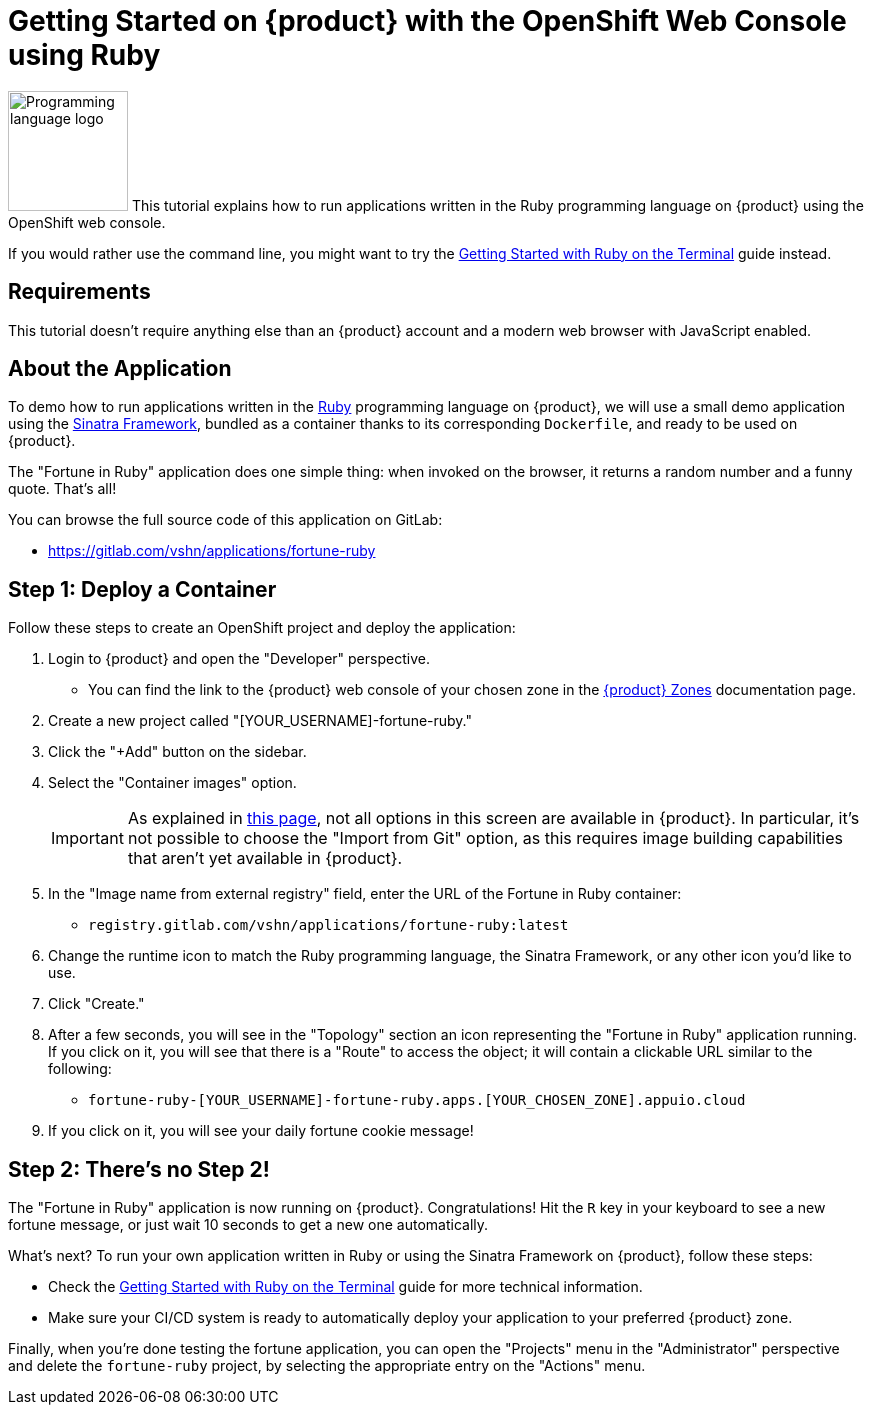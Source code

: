 = Getting Started on {product} with the OpenShift Web Console using Ruby

// THIS FILE IS AUTOGENERATED
// DO NOT EDIT MANUALLY

image:logos/ruby.svg[role="related thumb right",alt="Programming language logo",width=120,height=120] This tutorial explains how to run applications written in the Ruby programming language on {product} using the OpenShift web console.

If you would rather use the command line, you might want to try the xref:tutorials/getting-started/ruby-terminal.adoc[Getting Started with Ruby on the Terminal] guide instead.

== Requirements

This tutorial doesn't require anything else than an {product} account and a modern web browser with JavaScript enabled.

== About the Application

To demo how to run applications written in the https://www.ruby-lang.org/en/[Ruby] programming language on {product}, we will use a small demo application using the http://sinatrarb.com/[Sinatra Framework], bundled as a container thanks to its corresponding `Dockerfile`, and ready to be used on {product}.

The "Fortune in Ruby" application does one simple thing: when invoked on the browser, it returns a random number and a funny quote. That's all!

You can browse the full source code of this application on GitLab:

* https://gitlab.com/vshn/applications/fortune-ruby

== Step 1: Deploy a Container

Follow these steps to create an OpenShift project and deploy the application:

. Login to {product} and open the "Developer" perspective.
** You can find the link to the {product} web console of your chosen zone in the xref:references/zones.adoc[{product} Zones] documentation page.
. Create a new project called "[YOUR_USERNAME]-fortune-ruby."
. Click the "+Add" button on the sidebar.
. Select the "Container images" option.
+
IMPORTANT: As explained in xref:explanation/differences-to-public.adoc[this page], not all options in this screen are available in {product}. In particular, it's not possible to choose the "Import from Git" option, as this requires image building capabilities that aren't yet available in {product}.

. In the "Image name from external registry" field, enter the URL of the Fortune in Ruby container:
** `registry.gitlab.com/vshn/applications/fortune-ruby:latest`
. Change the runtime icon to match the Ruby programming language, the Sinatra Framework, or any other icon you'd like to use.
. Click "Create."
. After a few seconds, you will see in the "Topology" section an icon representing the "Fortune in Ruby" application running. If you click on it, you will see that there is a "Route" to access the object; it will contain a clickable URL similar to the following:
** `fortune-ruby-[YOUR_USERNAME]-fortune-ruby.apps.[YOUR_CHOSEN_ZONE].appuio.cloud`
. If you click on it, you will see your daily fortune cookie message!

== Step 2: There's no Step 2!

The "Fortune in  Ruby" application is now running on {product}. Congratulations! Hit the `R` key in your keyboard to see a new fortune message, or just wait 10 seconds to get a new one automatically.

What's next? To run your own application written in Ruby or using the Sinatra Framework on {product}, follow these steps:

* Check the xref:tutorials/getting-started/ruby-terminal.adoc[Getting Started with Ruby on the Terminal] guide for more technical information.
* Make sure your CI/CD system is ready to automatically deploy your application to your preferred {product} zone.

Finally, when you're done testing the fortune application, you can open the "Projects" menu in the "Administrator" perspective and delete the `fortune-ruby` project, by selecting the appropriate entry on the "Actions" menu.